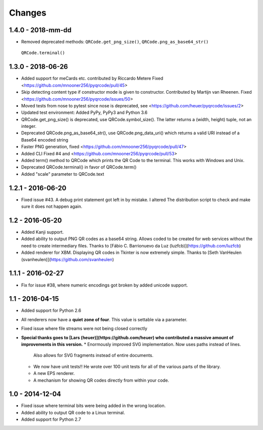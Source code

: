Changes
=======

1.4.0 - 2018-mm-dd
------------------
* Removed deprecated methods: ``QRCode.get_png_size()``, ``QRCode.png_as_base64_str()``
 ``QRCode.terminal()``


1.3.0 - 2018-06-26
------------------
* Added support for meCards etc. contributed by Riccardo Metere
  Fixed <https://github.com/mnooner256/pyqrcode/pull/45>
* Skip detecting content type if constructor mode is given to constructor.
  Contributed by Martijn van Rheenen.
  Fixed <https://github.com/mnooner256/pyqrcode/issues/50>
* Moved tests from nose to pytest since nose is deprecated,
  see <https://github.com/heuer/pyqrcode/issues/2>
* Updated test environment: Added PyPy, PyPy3 and Python 3.6
* QRCode.get_png_size() is deprecated, use QRCode.symbol_size(). The latter
  returns a (width, height) tuple, not an integer.
* Deprecated QRCode.png_as_base64_str(), use QRCode.png_data_uri() which returns
  a valid URI instead of a Base64 encoded string
* Faster PNG generation, fixed <https://github.com/mnooner256/pyqrcode/pull/47>
* Added CLI
  Fixed #4 and <https://github.com/mnooner256/pyqrcode/pull/53>
* Added term() method to QRCode which prints the QR Code to the terminal.
  This works with Windows and Unix.
* Deprecated QRCode.terminal() in favor of QRCode.term()
* Added "scale" parameter to QRCode.text


1.2.1 - 2016-06-20
------------------
* Fixed issue #43. A debug print statement got left in by mistake. I altered
  The distribution script to check and make sure it does not happen again.


1.2 - 2016-05-20
----------------
* Added Kanji support.
* Added ability to output PNG QR codes as a base64 string. Allows coded to be
  created for web services without the need to create intermediary files.
  Thanks to [Fábio C. Barrionuevo da Luz (luzfcb)](https://github.com/luzfcb)
* Added renderer for XBM. Displaying QR codes in Tkinter is now extremely
  simple. Thanks to [Seth VanHeulen (svanheulen)](https://github.com/svanheulen)


1.1.1 - 2016-02-27
------------------
* Fix for issue #38, where numeric encodings got broken by added unicode support.


1.1 - 2016-04-15
----------------
* Added support for Python 2.6
* All renderers now have a **quiet zone of four**. This value is settable via a
  parameter.
* Fixed issue where file streams were not being closed correctly
* **Special thanks goes to [Lars (heuer)](https://github.com/heuer) who 
  contributed a massive amount of improvements in this version.**
  * Enormously improved SVG implementation. Now uses paths instead of lines.
    Also allows for SVG fragments instead of entire documents.
  * We now have unit tests!! He wrote over 100 unit tests for
    all of the various parts of the library.
  * A new EPS renderer.
  * A mechanism for showing QR codes directly from within your code.


1.0 - 2014-12-04
----------------
* Fixed issue where terminal bits were being added in the wrong location.
* Added ability to output QR code to a Linux terminal.
* Added support for Python 2.7
